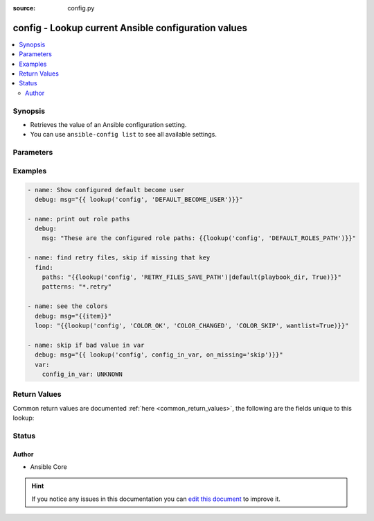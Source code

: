 :source: config.py


.. _config_lookup:


config - Lookup current Ansible configuration values
++++++++++++++++++++++++++++++++++++++++++++++++++++

.. versionadded:: 2.5

.. contents::
   :local:
   :depth: 2


Synopsis
--------
- Retrieves the value of an Ansible configuration setting.
- You can use ``ansible-config list`` to see all available settings.




Parameters
----------

.. raw:: html

    <table  border=0 cellpadding=0 class="documentation-table">
        <tr>
            <th colspan="1">Parameter</th>
            <th>Choices/<font color="blue">Defaults</font></th>
                            <th>Configuration</th>
                        <th width="100%">Comments</th>
        </tr>
                    <tr>
                                                                <td colspan="1">
                    <b>_terms</b>
                                        <br/><div style="font-size: small; color: red">required</div>                                    </td>
                                <td>
                                                                                                                                                            </td>
                                                    <td>
                                                                                            </td>
                                                <td>
                                                                        <div>The key(s) to look up</div>
                                                                                </td>
            </tr>
                                <tr>
                                                                <td colspan="1">
                    <b>on_missing</b>
                    <br/><div style="font-size: small; color: red">string</div>                                                        </td>
                                <td>
                                                                                                                            <ul><b>Choices:</b>
                                                                                                                                                                <li><div style="color: blue"><b>error</b>&nbsp;&larr;</div></li>
                                                                                                                                                                                                <li>skip</li>
                                                                                                                                                                                                <li>warn</li>
                                                                                    </ul>
                                                                            </td>
                                                    <td>
                                                                                            </td>
                                                <td>
                                                                        <div>action to take if term is missing from config</div>
                                                    <div>Error will raise a fatal error</div>
                                                    <div>Skip will just ignore the term</div>
                                                    <div>Warn will skip over it but issue a warning</div>
                                                                                </td>
            </tr>
                        </table>
    <br/>



Examples
--------

.. code-block:: yaml+jinja

    
        - name: Show configured default become user
          debug: msg="{{ lookup('config', 'DEFAULT_BECOME_USER')}}"

        - name: print out role paths
          debug:
            msg: "These are the configured role paths: {{lookup('config', 'DEFAULT_ROLES_PATH')}}"

        - name: find retry files, skip if missing that key
          find:
            paths: "{{lookup('config', 'RETRY_FILES_SAVE_PATH')|default(playbook_dir, True)}}"
            patterns: "*.retry"

        - name: see the colors
          debug: msg="{{item}}"
          loop: "{{lookup('config', 'COLOR_OK', 'COLOR_CHANGED', 'COLOR_SKIP', wantlist=True)}}"

        - name: skip if bad value in var
          debug: msg="{{ lookup('config', config_in_var, on_missing='skip')}}"
          var:
            config_in_var: UNKNOWN




Return Values
-------------
Common return values are documented :ref:`here <common_return_values>`, the following are the fields unique to this lookup:

.. raw:: html

    <table border=0 cellpadding=0 class="documentation-table">
        <tr>
            <th colspan="1">Key</th>
            <th>Returned</th>
            <th width="100%">Description</th>
        </tr>
                    <tr>
                                <td colspan="1">
                    <b>_raw</b>
                    <br/><div style="font-size: small; color: red"></div>
                                    </td>
                <td></td>
                <td>
                                                                        <div>value(s) of the key(s) in the config</div>
                                                                <br/>
                                    </td>
            </tr>
                        </table>
    <br/><br/>


Status
------




Author
~~~~~~

- Ansible Core


.. hint::
    If you notice any issues in this documentation you can `edit this document <https://github.com/ansible/ansible/edit/devel/lib/ansible/plugins/lookup/config.py>`_ to improve it.
